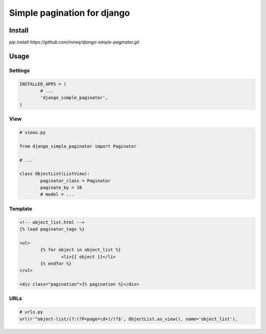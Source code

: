 ============================
Simple pagination for django
============================

Install
-------

`pip install https://github.com/mireq/django-simple-paginator.git`

Usage
-----

Settings
^^^^^^^^

.. code:: python

	INSTALLED_APPS = (
		# ...
		'django_simple_paginator',
	)

View
^^^^

.. code:: python

	# views.py

	from django_simple_paginator import Paginator

	# ...

	class ObjectList(ListView):
		paginator_class = Paginator
		paginate_by = 10
		# model = ...

Template
^^^^^^^^

.. code:: html

	<!-- object_list.html -->
	{% load paginator_tags %}

	<ul>
		{% for object in object_list %}
			<li>{{ object }}</li>
		{% endfor %}
	</ul>

	<div class="pagination">{% pagination %}</div>

URLs
^^^^

.. code:: python

	# urls.py
	url(r'^object-list/(?:(?P<page>\d+)/)?$', ObjectList.as_view(), name='object_list'),
